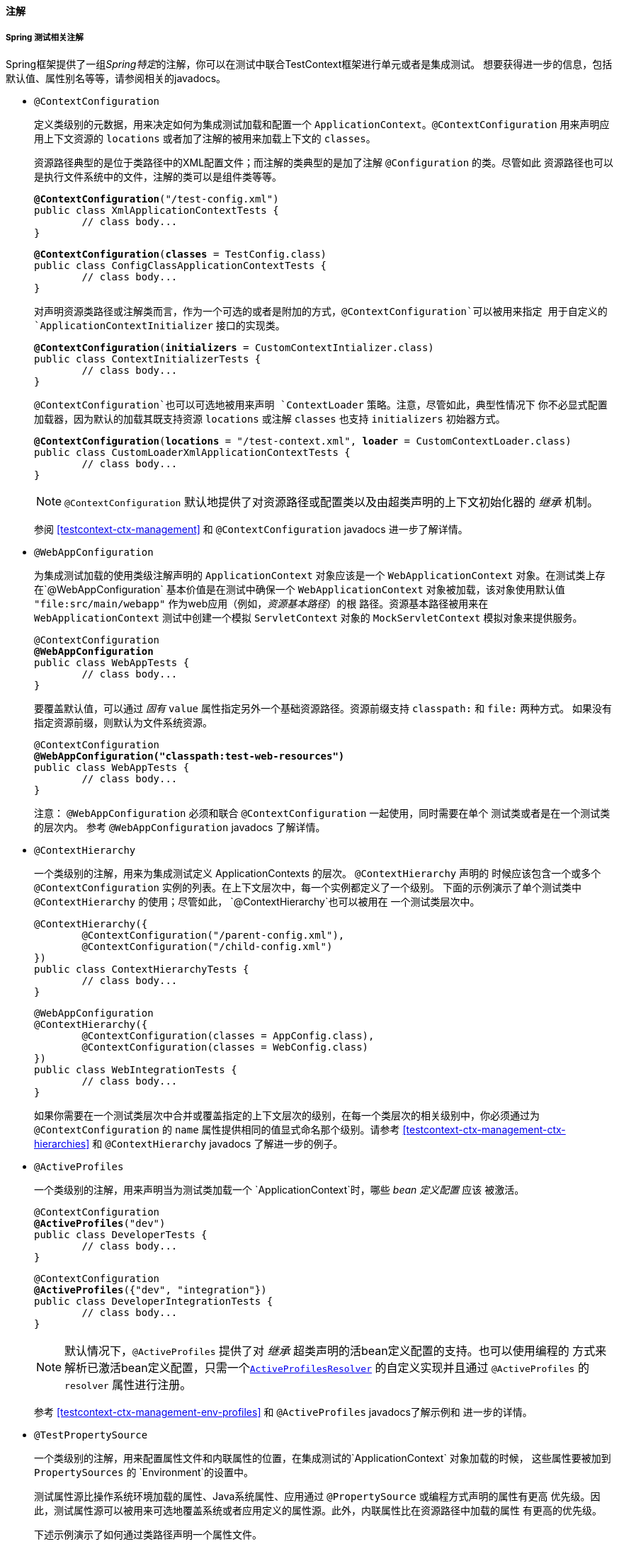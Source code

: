 [[integration-testing-annotations]]
==== 注解


[[integration-testing-annotations-spring]]
===== Spring 测试相关注解

Spring框架提供了一组__Spring特定__的注解，你可以在测试中联合TestContext框架进行单元或者是集成测试。
想要获得进一步的信息，包括默认值、属性别名等等，请参阅相关的javadocs。

* `@ContextConfiguration`

+

定义类级别的元数据，用来决定如何为集成测试加载和配置一个 `ApplicationContext`。`@ContextConfiguration`
用来声明应用上下文资源的 `locations` 或者加了注解的被用来加载上下文的 `classes`。

+

资源路径典型的是位于类路径中的XML配置文件；而注解的类典型的是加了注解 `@Configuration` 的类。尽管如此
资源路径也可以是执行文件系统中的文件，注解的类可以是组件类等等。

+

[source,java,indent=0]
[subs="verbatim,quotes"]
----
	**@ContextConfiguration**("/test-config.xml")
	public class XmlApplicationContextTests {
		// class body...
	}
----

+

[source,java,indent=0]
[subs="verbatim,quotes"]
----
	**@ContextConfiguration**(**classes** = TestConfig.class)
	public class ConfigClassApplicationContextTests {
		// class body...
	}
----

+

对声明资源类路径或注解类而言，作为一个可选的或者是附加的方式，`@ContextConfiguration`可以被用来指定
用于自定义的 `ApplicationContextInitializer` 接口的实现类。

+

[source,java,indent=0]
[subs="verbatim,quotes"]
----
	**@ContextConfiguration**(**initializers** = CustomContextIntializer.class)
	public class ContextInitializerTests {
		// class body...
	}
----

+

`@ContextConfiguration`也可以可选地被用来声明 `ContextLoader` 策略。注意，尽管如此，典型性情况下
你不必显式配置加载器，因为默认的加载其既支持资源 `locations` 或注解 `classes` 也支持 `initializers` 初始器方式。

+

[source,java,indent=0]
[subs="verbatim,quotes"]
----
	**@ContextConfiguration**(**locations** = "/test-context.xml", **loader** = CustomContextLoader.class)
	public class CustomLoaderXmlApplicationContextTests {
		// class body...
	}
----

+

[NOTE]
====
`@ContextConfiguration` 默认地提供了对资源路径或配置类以及由超类声明的上下文初始化器的 __继承__ 机制。

====

+

参阅 <<testcontext-ctx-management>> 和  `@ContextConfiguration` javadocs 进一步了解详情。

* `@WebAppConfiguration`

+

为集成测试加载的使用类级注解声明的 `ApplicationContext` 对象应该是一个 `WebApplicationContext`
对象。在测试类上存在`@WebAppConfiguration` 基本价值是在测试中确保一个 `WebApplicationContext`
对象被加载，该对象使用默认值 `"file:src/main/webapp"` 作为web应用（例如，__资源基本路径__）的根
路径。资源基本路径被用来在 `WebApplicationContext` 测试中创建一个模拟 `ServletContext` 对象的
`MockServletContext` 模拟对象来提供服务。

+

[source,java,indent=0]
[subs="verbatim,quotes"]
----
	@ContextConfiguration
	**@WebAppConfiguration**
	public class WebAppTests {
		// class body...
	}
----

+

要覆盖默认值，可以通过 __固有__ `value` 属性指定另外一个基础资源路径。资源前缀支持 `classpath:` 和
`file:` 两种方式。 如果没有指定资源前缀，则默认为文件系统资源。

+

[source,java,indent=0]
[subs="verbatim,quotes"]
----
	@ContextConfiguration
	**@WebAppConfiguration("classpath:test-web-resources")**
	public class WebAppTests {
		// class body...
	}
----

+

注意： `@WebAppConfiguration` 必须和联合 `@ContextConfiguration` 一起使用，同时需要在单个
测试类或者是在一个测试类的层次内。 参考 `@WebAppConfiguration` javadocs 了解详情。

+

* `@ContextHierarchy`

+

一个类级别的注解，用来为集成测试定义 ++ApplicationContext++s 的层次。 `@ContextHierarchy` 声明的
时候应该包含一个或多个 `@ContextConfiguration` 实例的列表。在上下文层次中，每一个实例都定义了一个级别。
下面的示例演示了单个测试类中 `@ContextHierarchy` 的使用；尽管如此， `@ContextHierarchy`也可以被用在
一个测试类层次中。

+

[source,java,indent=0]
[subs="verbatim,quotes"]
----
	@ContextHierarchy({
		@ContextConfiguration("/parent-config.xml"),
		@ContextConfiguration("/child-config.xml")
	})
	public class ContextHierarchyTests {
		// class body...
	}
----

+

[source,java,indent=0]
[subs="verbatim,quotes"]
----
	@WebAppConfiguration
	@ContextHierarchy({
		@ContextConfiguration(classes = AppConfig.class),
		@ContextConfiguration(classes = WebConfig.class)
	})
	public class WebIntegrationTests {
		// class body...
	}
----

+

如果你需要在一个测试类层次中合并或覆盖指定的上下文层次的级别，在每一个类层次的相关级别中，你必须通过为
`@ContextConfiguration` 的 `name` 属性提供相同的值显式命名那个级别。请参考 <<testcontext-ctx-management-ctx-hierarchies>>
和 `@ContextHierarchy` javadocs 了解进一步的例子。

* `@ActiveProfiles`

+

一个类级别的注解，用来声明当为测试类加载一个 `ApplicationContext`时，哪些 __bean 定义配置__ 应该
被激活。

+

[source,java,indent=0]
[subs="verbatim,quotes"]
----
	@ContextConfiguration
	**@ActiveProfiles**("dev")
	public class DeveloperTests {
		// class body...
	}
----

+

[source,java,indent=0]
[subs="verbatim,quotes"]
----
	@ContextConfiguration
	**@ActiveProfiles**({"dev", "integration"})
	public class DeveloperIntegrationTests {
		// class body...
	}
----

+

[NOTE]
====

默认情况下，`@ActiveProfiles` 提供了对 __继承__ 超类声明的活bean定义配置的支持。也可以使用编程的
方式来解析已激活bean定义配置，只需一个<<testcontext-ctx-management-env-profiles-ActiveProfilesResolver,`ActiveProfilesResolver`>>
的自定义实现并且通过 `@ActiveProfiles` 的 `resolver` 属性进行注册。
====

+

参考 <<testcontext-ctx-management-env-profiles>> 和 `@ActiveProfiles` javadocs了解示例和
进一步的详情。

* `@TestPropertySource`

+

一个类级别的注解，用来配置属性文件和内联属性的位置，在集成测试的`ApplicationContext` 对象加载的时候，
这些属性要被加到 `PropertySources` 的 `Environment`的设置中。

+

测试属性源比操作系统环境加载的属性、Java系统属性、应用通过 `@PropertySource` 或编程方式声明的属性有更高
优先级。因此，测试属性源可以被用来可选地覆盖系统或者应用定义的属性源。此外，内联属性比在资源路径中加载的属性
有更高的优先级。

+

下述示例演示了如何通过类路径声明一个属性文件。

+

[source,java,indent=0]
[subs="verbatim,quotes"]
----
	@ContextConfiguration
	**@TestPropertySource**("/test.properties")
	public class MyIntegrationTests {
		// class body...
	}
----

+

下述示例演示了如何声明 _内联_ 的属性。

+

[source,java,indent=0]
[subs="verbatim,quotes"]
----
	@ContextConfiguration
	**@TestPropertySource**(properties = { "timezone = GMT", "port: 4242" })
	public class MyIntegrationTests {
		// class body...
	}
----

* `@DirtiesContext`

+

指示Spring的 `ApplicationContext` 在测试执行期间（例如： 以某种方式被修改或遭到破坏—— 例如单例的
状态被改变）已经 __变脏__ ，不管测试是否通过都应该关闭。 一旦应用上下文被标记为 __dirty__ ，它应该从
框架的缓存中清除并关闭。 因此， 接下来Spring容器将会为后续的依赖相同配置元数据的测试进行重建。

+

`@DirtiesContext` 在同一个测试类中可以同时用作类级别的和方法级别的注解。在这种场景下，整个类已经所有加注了
这个注解的方法之后， `ApplicationContext` 都被标记为 __dirty__ 。 如果 `ClassMode` 设置为 `AFTER_EACH_TEST_METHOD` 
,在类中的每一个测试方法之后，上下文将被标记为 __dirty__ 。

+

下述的示例针对各种配置场景解释了上下文何时变脏：

+

** 当前的测试类之后，类上声明，类模式设置为 `AFTER_CLASS` （例如：默认的类模式）。

+

[source,java,indent=0]
[subs="verbatim,quotes"]
----
	**@DirtiesContext**
	public class ContextDirtyingTests {
		// 一些导致spring容器变脏的测试
	}
----

+

** 当前测试类的每一个测试方法之后，类上声明，类模式设置为 `AFTER_EACH_TEST_METHOD` 。

+

[source,java,indent=0]
[subs="verbatim,quotes"]
----
	**@DirtiesContext**(**classMode** = ClassMode.AFTER_EACH_TEST_METHOD)
	public class ContextDirtyingTests {
		// 一些导致spring容器变脏的测试
	}
----

+

** 当前的测试之后，在方法上声明。

+

[source,java,indent=0]
[subs="verbatim,quotes"]
----
	**@DirtiesContext**
	@Test
	public void testProcessWhichDirtiesAppCtx() {
		// 一些导致spring容器变脏的测试
	}
----

+

如果一个测试的上下文通过 `@ContextHierarchy` 被配置为上下文层次中的一部分， 可以使用 `@DirtiesContext`
注解，  通过 `hierarchyMode` 标志来控制上下文缓存的清理。 默认情况下，将使用一个 __EXHAUSTIVE__ 的算法清理
当前测试中通用的上下文缓存，不仅包括当前级别而且包括所有其他的共享一个祖先的上下文层次。所有的住留在通用祖先上下
文的子层次中的 ++ApplicationContext++s 将从缓存中清除并关闭。 如果 __EXHAUSTIVE__ 的算法在特定的用例中清理
过度，可以选择更简单的 __CURRENT_LEVEL__ 算法来替换，参考如下。

+

[source,java,indent=0]
[subs="verbatim,quotes"]
----
	@ContextHierarchy({
		@ContextConfiguration("/parent-config.xml"),
		@ContextConfiguration("/child-config.xml")
	})
	public class BaseTests {
		// class body...
	}

	public class ExtendedTests extends BaseTests {

		@Test
		@DirtiesContext(**hierarchyMode = HierarchyMode.CURRENT_LEVEL**)
		public void test() {
			// 一些导致子上下文变脏的逻辑
		}
	}
----

+

进一步了解 `EXHAUSTIVE` 和 `CURRENT_LEVEL` 算法的详情，清参考 `DirtiesContext.HierarchyMode` javadocs。

* `@TestExecutionListeners`

+

定义类级别的元数据配置， 在 `TestContextManager` 中注册 ++TestExecutionListener++s 。 典型情况下，
`@TestExecutionListeners` 与  `@ContextConfiguration` 联合使用。

+

[source,java,indent=0]
[subs="verbatim,quotes"]
----
	@ContextConfiguration
	**@TestExecutionListeners**({CustomTestExecutionListener.class, AnotherTestExecutionListener.class})
	public class CustomTestExecutionListenerTests {
		// class body...
	}
----

+

`@TestExecutionListeners` 默认情况下支持监听器 __inherited__ 。 参考javadocs查看示例和进一步的详情。

* `@TransactionConfiguration`

+

为事务性测试配置类级别的元数据。具体来说，如果在在测试中有多个 `PlatformTransactionManager` 类型的bean,
并且期望的 `PlatformTransactionManager` 的bean名不是 "transactionManager"， `PlatformTransactionManager` 
的bean名应该被显式地指定来驱动事务。另外，你可以改变 `defaultRollback` 标志为 `false`。 典型情况下，
`@TransactionConfiguration` 和 `@ContextConfiguration` 被联合使用。

+

[source,java,indent=0]
[subs="verbatim,quotes"]
----
	@ContextConfiguration
	**@TransactionConfiguration**(**transactionManager** = "txMgr", **defaultRollback** = false)
	public class CustomConfiguredTransactionalTests {
		// class body...
	}
----

+

[NOTE]
====

如果默认的传统对你的测试配置够用的话，你可以避免 与  `@TransactionConfiguration`  一起使用。换句话说
如果你只有一个事务管理器——或者你有多个事务管理器，但是事务管理器的名字都是 "transactionManager" 或者通过
`TransactionManagementConfigurer` 进行了指定 —— 并且你想事务自动回滚，那么你无需使用`@TransactionConfiguration` 
注解你的测试类。
====

+

* `@Rollback`

+

指示注解的测试方法执行完成之后事务是否应该 __rolled back__。 如果设置为 `true` ，事务将会回滚，
否则，事务将会提交。 使用 `@Rollback` 能够覆盖在类级别配置的默认的回滚标志。

+

[source,java,indent=0]
[subs="verbatim,quotes"]
----
	**@Rollback**(false)
	@Test
	public void testProcessWithoutRollback() {
		// ...
	}
----

* `@BeforeTransaction`

+

指示一个 `public void` 方法在事务启动之前执行，这个方法是通过 `@Transactional` 注解配置事务的。

+

[source,java,indent=0]
[subs="verbatim,quotes"]
----
	**@BeforeTransaction**
	public void beforeTransaction() {
		// 在事务启动之前执行的逻辑
	}
----

* `@AfterTransaction`

+

指示一个 `public void` 方法在事务执行结束之后执行，这个方法是通过 `@Transactional` 注解配置事务的。

+

[source,java,indent=0]
[subs="verbatim,quotes"]
----
	**@AfterTransaction**
	public void afterTransaction() {
		// 事务执行结束后的逻辑
	}
----

* `@Sql`

+

在集成测试中用来对给定的数据库配置要执行的SQL脚本，这个注解用在类级别或者是方法级别。

+

[source,java,indent=0]
[subs="verbatim,quotes"]
----
	@Test
	**@Sql**({"/test-schema.sql", "/test-user-data.sql"})
	public void userTest {
		// 执行依赖的测试数据库和测试数据的代码
	}
----

+

参阅 <<testcontext-executing-sql-declaratively>>  查看详情。

* `@SqlConfig`

+

定义用来决定如何解析和执行通过 `@Sql` 注解配置的SQL脚本的元数据。

+

[source,java,indent=0]
[subs="verbatim,quotes"]
----
	@Test
	@Sql(
		scripts = "/test-user-data.sql",
		config = **@SqlConfig**(commentPrefix = "`", separator = "@@")
	)
	public void userTest {
		// 依赖测试数据的代码
	}
----

* `@SqlGroup`

+

这是一个容器注解，用来聚合若干个 `@Sql` 注解。 可以自然地用来声明若干个内置的 `@Sql` 注解。 也可以用来结合
Java8 可重复注解的支持，用来在类或者是方法上声明多次 `@Sql` 注解， 这种情况，将隐式生成这个容器注解。

+

[source,java,indent=0]
[subs="verbatim,quotes"]
----
	@Test
	**@SqlGroup**({
		@Sql(scripts = "/test-schema.sql", config = @SqlConfig(commentPrefix = "`")),
		@Sql("/test-user-data.sql")
	)}
	public void userTest {
		// 使用测试数据库和测试数据的执行代码
	}
----


[[integration-testing-annotations-standard]]
===== 标准注解支持
下述的注解对所有的Spring TestContext框架配置支持标准的语义。这些注解并非是在测试中专用的，而是可以用在
Spring框架的任何地方。

* `@Autowired`
* `@Qualifier`
* `@Resource` (javax.annotation) _if JSR-250 is present_
* `@Inject` (javax.inject) _if JSR-330 is present_
* `@Named` (javax.inject) _if JSR-330 is present_
* `@PersistenceContext` (javax.persistence) _if JPA is present_
* `@PersistenceUnit` (javax.persistence) _if JPA is present_
* `@Required`
* `@Transactional`

.JSR-250 声明周期注解
[NOTE]
====
在Spring TestContext框架中，  `@PostConstruct` 和 `@PreDestroy` 可以以标准的语义被用在任何配置
在 `@ApplicationContext` 应用组件中; 然而，生命周期注解在实际的测试类中使用是受限的。 

如果测试类中的一个方法增加了 `@PostConstruct` 注解，这个方法将会在测试框架（例如，加注了JUnit的 `@Before`
注解的方法）中的任何 __before__ 方法之前被执行，并且它会被应用在测试类的每一个测试方法中。另一方面，如果一个
测试类中的方法加注了 `@PreDestroy` 注解， 这个方法将 __绝对__ 不会执行。 因此，在测试类中建议使用测试框架
的生命周期回调而非 `@PostConstruct` 和 `@PreDestroy` 注解。
====


[[integration-testing-annotations-junit]]
===== Spring JUnit 测试注解
下述的注解 __仅仅__ 支持联合 <<testcontext-junit4-runner,SpringJUnit4ClassRunner>> 或者是
<<testcontext-support-classes-junit4,JUnit>> 的支持类。

* `@IfProfileValue`

+

指示增加了该注解的测试对特定的测试环境可用。 如果配置的 `ProfileValueSource` 对提供的 `name` 返回
了匹配的 `value`, 这个测试即可用。 这个注解可以用在整个类上，也可以被用在独立的方法上。在类级别使用将覆盖
方法级别的配置。

+

[source,java,indent=0]
[subs="verbatim,quotes"]
----
	**@IfProfileValue**(**name**="java.vendor", **value**="Oracle Corporation")
	@Test
	public void testProcessWhichRunsOnlyOnOracleJvm() {
		// 一些仅应该在Oracle公司的JAVA JVM上运行的逻辑
	}
----

+

可选地，你可以用一组 `values` （拥有 __OR__ 语义）列表来配置 `@IfProfileValue` 注解，在JUnit环境中
以此来达到类似TestNG对 __test group__ 的支持。
考虑如下的示例：

+

[source,java,indent=0]
[subs="verbatim,quotes"]
----
	**@IfProfileValue**(**name**="test-groups", **values**={"unit-tests", "integration-tests"})
	@Test
	public void testProcessWhichRunsForUnitOrIntegrationTestGroups() {
		// 一些仅能运行单元和集成测试组的逻辑
	}
----

+

* `@ProfileValueSourceConfiguration`

+

类级别的注解，用来指定搜索 __profile values__ 的 `ProfileValueSource` 的类型，这些 __profile values__
来源于 `@IfProfileValue` 注解的配置。如果测试中没有声明 `@ProfileValueSourceConfiguration` 注解，默认
将使用 `SystemProfileValueSource` 注解。
+

[source,java,indent=0]
[subs="verbatim,quotes"]
----
	**@ProfileValueSourceConfiguration**(CustomProfileValueSource.class)
	public class CustomProfileValueSourceTests {
		// class body...
	}
----

* `@Timed`

+

指示一个注解的方法必须在指定的时间周期内（以毫秒为单位）完成执行。如果执行时间超过了指定的时间周期，测试将
失败。

+

时间周期包括测试方法本身的执行，任何测试的重复（参阅 `@Repeat` 注解）执行，也包括任何测试夹具的 
__set up__ 或者 __tear down__ 方法。

+

[source,java,indent=0]
[subs="verbatim,quotes"]
----
	**@Timed**(millis=1000)
	public void testProcessWithOneSecondTimeout() {
		// 一些执行时间不会超过1妙的代码逻辑
	}
----

+

Spring的 `@Timed` 注解与JUnit的 `@Test(timeout=...)`支持有不同的语义。具体来说，归因于JUnit处理
测试执行超时（在一个独立的 `Thread` 中执行测试方法的时间）的方式， 如果测试花费太长的时间，那么
`@Test(timeout=...)` 注解会强制测试失败。 然而，Spring的 @Timed 注解不会强制测试失败，而是在失败之前
等待测试完成执行。

* `@Repeat`

+

指示重复执行增加了该注解的方法。执行的次数在该注解中指定。

+

多次执行的方法包括测试方法本身， 测试夹具的 __set up__ 方法和 __tear down__ 方法。

+

[source,java,indent=0]
[subs="verbatim,quotes"]
----
	**@Repeat**(10)
	@Test
	public void testProcessRepeatedly() {
		// ...
	}
----


[[integration-testing-annotations-meta]]
===== 测试元注解的支持
在Spring 4.0中的测试套件中，使用类似 <<beans-meta-annotations,meta-annotations>> 测试相关的注解来创建
自定义的 _组合的注解_ 并降低重复配置成为可能。

下述的每一个注解在联合 <<testcontext-framework,TestContext framework>> 使用时，都可以作为元注解。

* `@ContextConfiguration`
* `@ContextHierarchy`
* `@ActiveProfiles`
* `@TestPropertySource`
* `@DirtiesContext`
* `@WebAppConfiguration`
* `@TestExecutionListeners`
* `@Transactional`
* `@BeforeTransaction`
* `@AfterTransaction`
* `@TransactionConfiguration`
* `@Rollback`
* `@Sql`
* `@SqlConfig`
* `@SqlGroup`
* `@Repeat`
* `@Timed`
* `@IfProfileValue`
* `@ProfileValueSourceConfiguration`

例如，如果我们发现正在重复配置基于JUnit的测试套件……

[source,java,indent=0]
[subs="verbatim,quotes"]
----
	@RunWith(SpringJUnit4ClassRunner.class)
	@ContextConfiguration({"/app-config.xml", "/test-data-access-config.xml"})
	@ActiveProfiles("dev")
	@Transactional
	public class OrderRepositoryTests { }

	@RunWith(SpringJUnit4ClassRunner.class)
	@ContextConfiguration({"/app-config.xml", "/test-data-access-config.xml"})
	@ActiveProfiles("dev")
	@Transactional
	public class UserRepositoryTests { }
----

我们可以通过引入一个自定义的 _组合注解_ 来削减上述重复的配置，这个组合注解可以集中管理通用的测试配
置，如下所示：

[source,java,indent=0]
[subs="verbatim,quotes"]
----
	@Target(ElementType.TYPE)
	@Retention(RetentionPolicy.RUNTIME)
	@ContextConfiguration({"/app-config.xml", "/test-data-access-config.xml"})
	@ActiveProfiles("dev")
	@Transactional
	public @interface TransactionalDevTest { }
----

我们可以使用我们的自定义 `@TransactionalDevTest` 注解简化独立测试类的配置，如下所示：

[source,java,indent=0]
[subs="verbatim,quotes"]
----
	@RunWith(SpringJUnit4ClassRunner.class)
	@TransactionalDevTest
	public class OrderRepositoryTests { }

	@RunWith(SpringJUnit4ClassRunner.class)
	@TransactionalDevTest
	public class UserRepositoryTests { }
----



